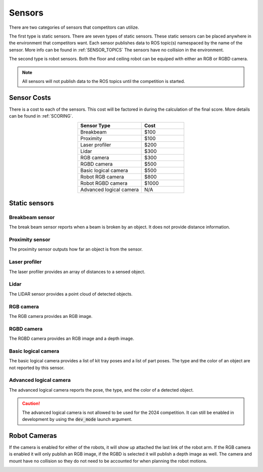 .. _SENSORS:

=======
Sensors
=======

There are two categories of sensors that competitors can utilize. 

The first type is static sensors. There are seven types of static sensors. These static sensors can be placed anywhere in the environment that competitors want. Each sensor publishes data to ROS topic(s) namespaced by the name of the sensor. More info can be found in :ref:`SENSOR_TOPICS` The sensors have no collision in the environment. 

The second type is robot sensors. Both the floor and ceiling robot can be equiped with either an RGB or RGBD camera. 

.. note:: 
  All sensors will not publish data to the ROS topics until the competition is started.

Sensor Costs
------------

There is a cost to each of the sensors. This cost will be factored in during the calculation of the final score. More details can be found in :ref:`SCORING`. 

.. list-table:: 
  :widths: 60 40
  :header-rows: 1
  :align: center

  * - Sensor Type
    - Cost
  * - Breakbeam
    - $100
  * - Proximity
    - $100
  * - Laser profiler
    - $200
  * - Lidar
    - $300
  * - RGB camera
    - $300
  * - RGBD camera
    - $500
  * - Basic logical camera
    - $500
  * - Robot RGB camera
    - $800
  * - Robot RGBD camera
    - $1000
  * - Advanced logical camera
    - N/A

Static sensors
--------------

Breakbeam sensor
================

The break beam sensor reports when a beam is broken by an object. It does not provide distance information.

.. image:: ../images/BreakBeam.png
  :width: 60%
  :align: center
  :alt: breakbeam sensor

Proximity sensor
================

The proximity sensor outputs how far an object is from the sensor.

.. image:: ../images/Proximity.png
  :width: 60%
  :align: center
  :alt: proximity sensor


Laser profiler
==============

The laser profiler provides an array of distances to a sensed object.

.. image:: ../images/LaserProfiler.png
  :width: 60%
  :align: center
  :alt: laser profiler sensor


Lidar
=====

The LIDAR sensor provides a point cloud of detected objects.

.. image:: ../images/Lidar.png
  :width: 60%
  :align: center
  :alt: lidar sensor


RGB camera
==========

The RGB camera provides an RGB image.

.. image:: ../images/RGBCamera.png
  :width: 60%
  :align: center
  :alt: RGB camera


RGBD camera
===========

The RGBD camera provides an RGB image and a depth image.

.. image:: ../images/RGBDCamera.png
  :width: 60%
  :align: center
  :alt: RGBD camera


Basic logical camera
====================

The basic logical camera provides a list of kit tray poses and a list of part poses. The type and the color of an object are not reported by this sensor.

.. image:: ../images/BasicLogicalCamera.png
  :width: 60%
  :align: center
  :alt: basic logical camera


Advanced logical camera
=======================

The advanced logical camera reports the pose, the type, and the color of a detected object.

.. image:: ../images/AdvancedLogicalCamera.png
  :width: 60%
  :align: center
  :alt: advanced logical camera 

.. caution::
  The advanced logical camera is not allowed to be used for the 2024 competition. It can still be enabled in development by using the :code:`dev_mode` launch argument. 

Robot Cameras
-------------

If the camera is enabled for either of the robots, it will show up attached the last link of the robot arm. If the RGB camera is enabled it will only publish an RGB image, if the RGBD is selected it will publish a depth image as well. The camera and mount have no collision so they do not need to be accounted for when planning the robot motions. 

.. image:: ../images/robot_camera.png
  :width: 80%
  :align: center
  :alt: robot camera

